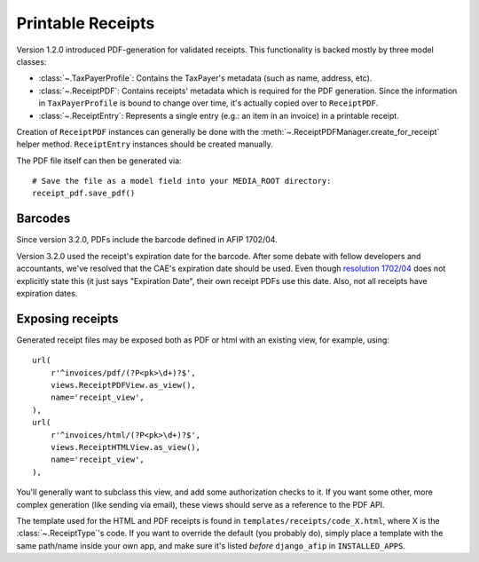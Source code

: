 Printable Receipts
------------------

Version 1.2.0 introduced PDF-generation for validated receipts.  This
functionality is backed mostly by three model classes:

* :class:`~.TaxPayerProfile`: Contains the TaxPayer's metadata (such as
  name, address, etc).
* :class:`~.ReceiptPDF`: Contains receipts' metadata which is required for the
  PDF generation. Since the information in ``TaxPayerProfile`` is bound to
  change over time, it's actually copied over to ``ReceiptPDF``.
* :class:`~.ReceiptEntry`: Represents a single entry (e.g.: an item in an
  invoice) in a printable receipt.

Creation of ``ReceiptPDF`` instances can generally be done with the
:meth:`~.ReceiptPDFManager.create_for_receipt` helper method.
``ReceiptEntry`` instances should be created manually.

The PDF file itself can then be generated via::

    # Save the file as a model field into your MEDIA_ROOT directory:
    receipt_pdf.save_pdf()

Barcodes
~~~~~~~~

Since version 3.2.0, PDFs include the barcode defined in AFIP 1702/04.

Version 3.2.0 used the receipt's expiration date for the barcode. After some
debate with fellow developers and accountants, we've resolved that the CAE's
expiration date should be used. Even though `resolution 1702/04`_ does not
explicitly state this (it just says "Expiration Date", their own receipt PDFs
use this date.
Also, not all receipts have expiration dates.

.. _resolution 1702/04: http://www.afip.gov.ar/afip/resol170204.html

Exposing receipts
~~~~~~~~~~~~~~~~~

Generated receipt files may be exposed both as PDF or html with an existing
view, for example, using::

    url(
        r'^invoices/pdf/(?P<pk>\d+)?$',
        views.ReceiptPDFView.as_view(),
        name='receipt_view',
    ),
    url(
        r'^invoices/html/(?P<pk>\d+)?$',
        views.ReceiptHTMLView.as_view(),
        name='receipt_view',
    ),

You'll generally want to subclass this view, and add some authorization checks
to it. If you want some other, more complex generation (like sending via
email), these views should serve as a reference to the PDF API.

The template used for the HTML and PDF receipts is found in
``templates/receipts/code_X.html``, where X is the :class:`~.ReceiptType`'s
code. If you want to override the default (you probably do), simply place a
template with the same path/name inside your own app, and make sure it's listed
*before* ``django_afip`` in ``INSTALLED_APPS``.

